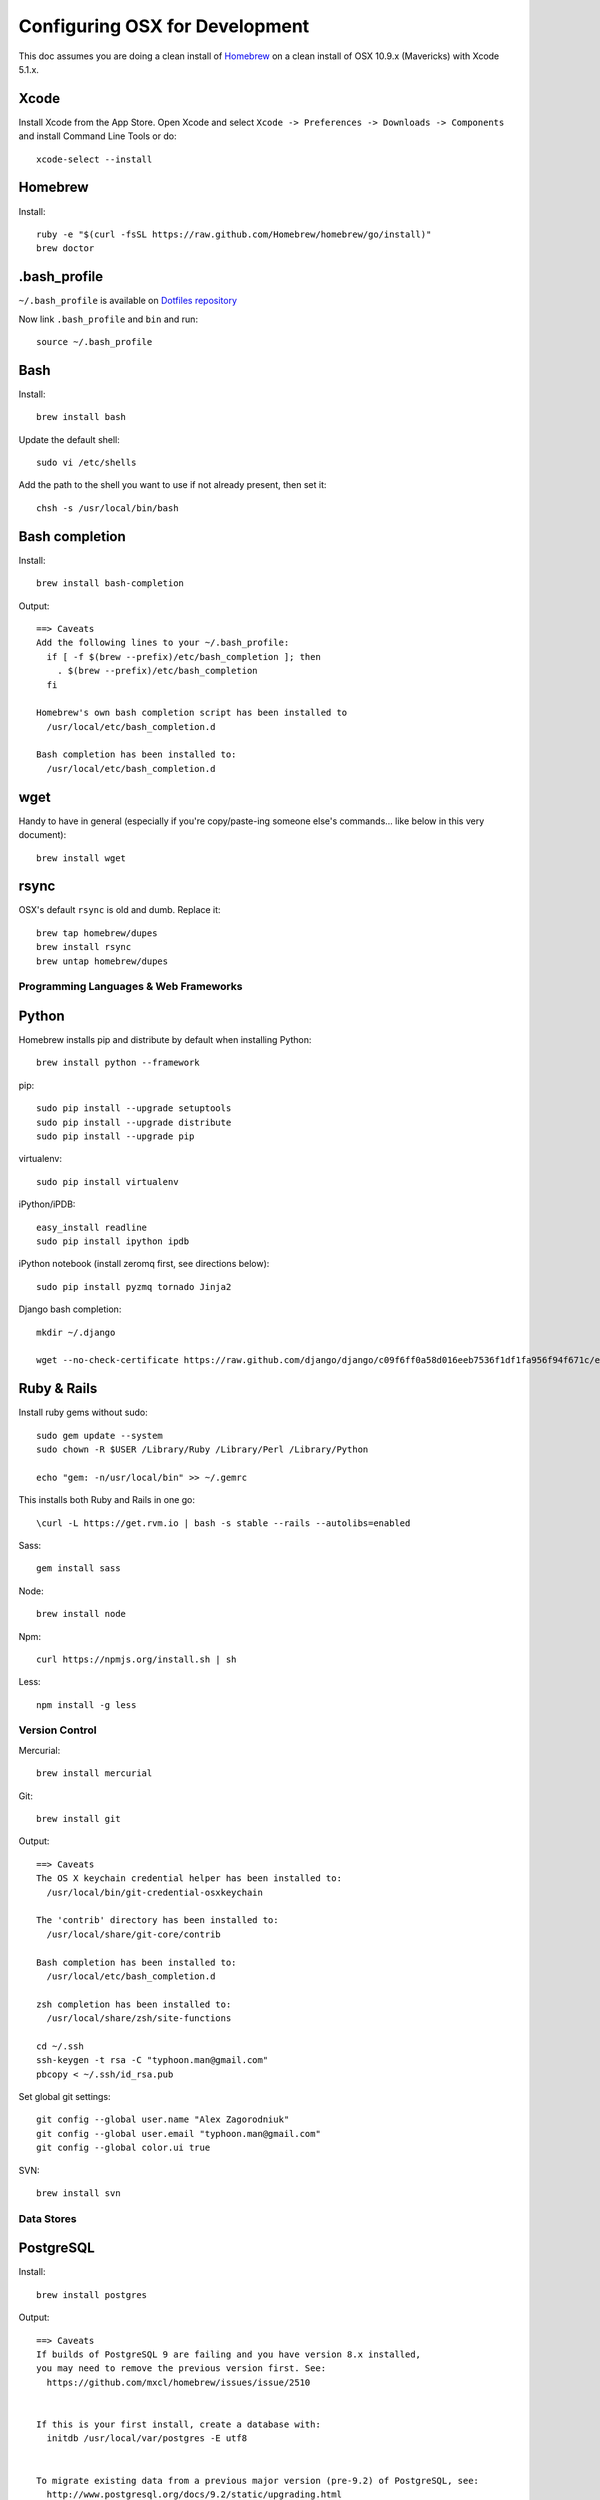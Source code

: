 ===============================
Configuring OSX for Development
===============================

This doc assumes you are doing a clean install of `Homebrew <http://mxcl.github.io/homebrew/>`_ on a clean install of OSX 10.9.x (Mavericks) with Xcode 5.1.x.

Xcode
-----

Install Xcode from the App Store.
Open Xcode and select ``Xcode -> Preferences -> Downloads -> Components`` and install Command Line Tools or do::

    xcode-select --install

Homebrew
--------

Install::

    ruby -e "$(curl -fsSL https://raw.github.com/Homebrew/homebrew/go/install)"
    brew doctor

.bash_profile
-------------

``~/.bash_profile`` is available on `Dotfiles repository <https://github.com/StriveForBest/dotfiles>`_

Now link ``.bash_profile`` and ``bin`` and run::

    source ~/.bash_profile

Bash
----

Install::

    brew install bash

Update the default shell::

    sudo vi /etc/shells

Add the path to the shell you want to use if not already present, then set it::

    chsh -s /usr/local/bin/bash

Bash completion
---------------

Install::

    brew install bash-completion

Output::

    ==> Caveats
    Add the following lines to your ~/.bash_profile:
      if [ -f $(brew --prefix)/etc/bash_completion ]; then
        . $(brew --prefix)/etc/bash_completion
      fi

    Homebrew's own bash completion script has been installed to
      /usr/local/etc/bash_completion.d

    Bash completion has been installed to:
      /usr/local/etc/bash_completion.d

wget
----

Handy to have in general (especially if you're copy/paste-ing someone else's commands... like below in this very document)::

    brew install wget

rsync
-----

OSX's default ``rsync`` is old and dumb. Replace it::

    brew tap homebrew/dupes
    brew install rsync
    brew untap homebrew/dupes


Programming Languages & Web Frameworks
======================================

Python
------

Homebrew installs pip and distribute by default when installing Python::

    brew install python --framework

pip::

    sudo pip install --upgrade setuptools
    sudo pip install --upgrade distribute
    sudo pip install --upgrade pip

virtualenv::

    sudo pip install virtualenv

iPython/iPDB::

    easy_install readline
    sudo pip install ipython ipdb

iPython notebook (install zeromq first, see directions below)::

    sudo pip install pyzmq tornado Jinja2


Django bash completion::

    mkdir ~/.django

    wget --no-check-certificate https://raw.github.com/django/django/c09f6ff0a58d016eeb7536f1df1fa956f94f671c/extras/django_bash_completion -O ~/.django/django_bash_completion

Ruby & Rails
------------

Install ruby gems without sudo::

    sudo gem update --system
    sudo chown -R $USER /Library/Ruby /Library/Perl /Library/Python

    echo "gem: -n/usr/local/bin" >> ~/.gemrc

This installs both Ruby and Rails in one go::

    \curl -L https://get.rvm.io | bash -s stable --rails --autolibs=enabled

Sass::

    gem install sass

Node::

    brew install node

Npm::

    curl https://npmjs.org/install.sh | sh

Less::

    npm install -g less

Version Control
===============

Mercurial::

    brew install mercurial

Git::

    brew install git

Output::

    ==> Caveats
    The OS X keychain credential helper has been installed to:
      /usr/local/bin/git-credential-osxkeychain

    The 'contrib' directory has been installed to:
      /usr/local/share/git-core/contrib

    Bash completion has been installed to:
      /usr/local/etc/bash_completion.d

    zsh completion has been installed to:
      /usr/local/share/zsh/site-functions

    cd ~/.ssh
    ssh-keygen -t rsa -C "typhoon.man@gmail.com"
    pbcopy < ~/.ssh/id_rsa.pub

Set global git settings::

    git config --global user.name "Alex Zagorodniuk"
    git config --global user.email "typhoon.man@gmail.com"
    git config --global color.ui true

SVN::

    brew install svn


Data Stores
===========

PostgreSQL
----------

Install::

    brew install postgres

Output::

    ==> Caveats
    If builds of PostgreSQL 9 are failing and you have version 8.x installed,
    you may need to remove the previous version first. See:
      https://github.com/mxcl/homebrew/issues/issue/2510


    If this is your first install, create a database with:
      initdb /usr/local/var/postgres -E utf8


    To migrate existing data from a previous major version (pre-9.2) of PostgreSQL, see:
      http://www.postgresql.org/docs/9.2/static/upgrading.html


    Some machines may require provisioning of shared memory:
      http://www.postgresql.org/docs/9.2/static/kernel-resources.html#SYSVIPC
    When installing the postgres gem, including ARCHFLAGS is recommended:
      ARCHFLAGS="-arch x86_64" gem install pg

    To install gems without sudo, see the Homebrew wiki.

    To have launchd start postgresql at login:
        ln -sfv /usr/local/opt/postgresql/*.plist ~/Library/LaunchAgents
    Then to load postgresql now:
        launchctl load ~/Library/LaunchAgents/homebrew.mxcl.postgresql.plist
    Or, if you don't want/need launchctl, you can just run:
        pg_ctl -D /usr/local/var/postgres -l /usr/local/var/postgres/server.log start

If you get shared memory error, do next::

    sudo sysctl -w kern.sysv.shmall=65536
    sudo sysctl -w kern.sysv.shmmax=16777216

    And add following to /etc/sysctl.conf (if file doesn’t exist, create it):
    kern.sysv.shmall=65536
    kern.sysv.shmmax=16777216

Related spatial libraries::

    pip install numpy
    brew install gdal geos

PostGIS::

    brew install postgis

Output::

    ==> Caveats
    To create a spatially-enabled database, see the documentation:
      http://postgis.refractions.net/documentation/manual-2.0/postgis_installation.html#create_new_db_extensions
    and to upgrade your existing spatial databases, see here:
      http://postgis.refractions.net/documentation/manual-2.0/postgis_installation.html#upgrading

    PostGIS SQL scripts installed to:
      /usr/local/share/postgis
    PostGIS plugin libraries installed to:
      /usr/local/opt/postgresql/lib
    PostGIS extension modules installed to:
      /usr/local/opt/postgresql/share/postgresql/extension

To create a database instance::

    initdb /usr/local/var/postgres -E utf8

You can now start the database server using::

    pg_ctl -D /usr/local/var/postgres -l /usr/local/var/postgres/server.log start

Or to set it to start automatically, see the output above after installing postgresql.

Create the spatially enabled template::

    createdb template_postgis
    psql -f /usr/local/share/postgis/postgis.sql template_postgis
    psql -f /usr/local/share/postgis/spatial_ref_sys.sql template_postgis

Create users::

    createuser -s web

To create a spatially enabled database::

    createdb -T template_postgis mydbname

If you are getting Permission Denied error, run::

    curl http://nextmarvel.net/blog/downloads/fixBrewLionPostgres.sh | sh

    psql -f /usr/local/share/postgis/postgis.sql template_postgis
    psql -f /usr/local/share/postgis/spatial_ref_sys.sql template_postgis
    psql -d template_postgis -c "GRANT ALL ON geometry_columns TO PUBLIC;"
    psql -d template_postgis -c "GRANT ALL ON geography_columns TO PUBLIC;"
    psql -d template_postgis -c "GRANT ALL ON spatial_ref_sys TO PUBLIC;"


MySQL
-----

PostgreSQL is always preferred but sometimes you don't have a choice::

    brew install mysql

Output::

    ==> Caveats
    A "/etc/my.cnf" from another install may interfere with a Homebrew-built
    server starting up correctly.

    To connect:
      mysql -uroot

    To have launchd start mysql at login:
      ln -sfv /usr/local/opt/mysql/*.plist ~/Library/LaunchAgents
    Then to load mysql now:
      launchctl load ~/Library/LaunchAgents/homebrew.mxcl.mysql.plist
    Or, if you don't want/need launchctl, you can just run:
      mysql.server start

Create a database and set permissions for development::

    mysql -uroot

    CREATE DATABASE project CHARACTER SET UTF8;
    GRANT ALL PRIVILEGES ON project.* TO 'web'@'localhost' WITH GRANT OPTION;

MongoDB
-------

Install::

    brew install mongodb

Output::

    ==> Caveats
    To have launchd start mongodb at login:
        ln -sfv /usr/local/opt/mongodb/*.plist ~/Library/LaunchAgents
    Then to load mongodb now:
        launchctl load ~/Library/LaunchAgents/homebrew.mxcl.mongodb.plist
    Or, if you don't want/need launchctl, you can just run:
        mongod


You have to create a data directory. By default it expects the data to be stored in ``/data/db``
Otherwise, create a directory and pass the path when running the server::

    mongod --dbpath=/Users/sallysue/Projects/data/mongodb

Redis
-----

Install::

    brew install redis

Output::

    ==> Caveats
    To have launchd start redis at login:
        ln -sfv /usr/local/opt/redis/*.plist ~/Library/LaunchAgents
    Then to load redis now:
        launchctl load ~/Library/LaunchAgents/homebrew.mxcl.redis.plist
    Or, if you don't want/need launchctl, you can just run:
        redis-server /usr/local/etc/redis.conf

Memcached
---------

Install::

    brew install memcached

Output::

    To have launchd start memcached at login:
        ln -sfv /usr/local/opt/memcached/*.plist ~/Library/LaunchAgents
    Then to load memcached now:
        launchctl load ~/Library/LaunchAgents/homebrew.mxcl.memcached.plist
    Or, if you don't want/need launchctl, you can just run:
        /usr/local/opt/memcached/bin/memcached


Task Queues
===========

Rabbit MQ
---------

Install::

    brew install rabbitmq

Output::

    ==> Caveats
    Management Plugin enabled by default at http://localhost:15672

    Bash completion has been installed to:
      /usr/local/etc/bash_completion.d

    To have launchd start rabbitmq at login:
        ln -sfv /usr/local/opt/rabbitmq/*.plist ~/Library/LaunchAgents
    Then to load rabbitmq now:
        launchctl load ~/Library/LaunchAgents/homebrew.mxcl.rabbitmq.plist
    Or, if you don't want/need launchctl, you can just run:
        rabbitmq-server

ZeroMQ
------

Install::

    brew install zeromq

Output::

    ==> Caveats
    To install the zmq gem on 10.6 with the system Ruby on a 64-bit machine,
    you may need to do:

    ARCHFLAGS="-arch x86_64" gem install zmq -- --with-zmq-dir=/usr/local/opt/zeromq

Celery
------

Homepage => https://github.com/celery/django-celery/

Install::

    pip install -U Celery

To run::

    ./manage.py celeryd

To configure your Django project to work with Celery/RabbitMQ, see http://docs.celeryproject.org/en/latest/getting-started/brokers/rabbitmq.html


Search Engine Backends
======================

Xapian
------

Install::

    brew install xapian --python

You need to symlink the libraries into your project's virtualenv site-packages::

    ln -s /usr/local/lib/python2.7/site-packages/xapian `pwd`/env/lib/python2.7/site-packages/


Web Servers
===========

Nginx
-----

Install::

    gem install passenger
    brew install nginx --with-passenger --with-debug --with-spdy --with-gunzip

Output::

    ==> Caveats
    Docroot is: /usr/local/var/www

    The default port has been set to 8080 so that nginx can run without sudo.

    If you want to host pages on your local machine to the wider network you
    can change the port to 80 in: /usr/local/etc/nginx/nginx.conf

    You will then need to run nginx as root: `sudo nginx`.

    To have launchd start nginx at login:
        ln -sfv /usr/local/opt/nginx/*.plist ~/Library/LaunchAgents
    Then to load nginx now:
        launchctl load ~/Library/LaunchAgents/homebrew.mxcl.nginx.plist

Apache
------

Homebrew relies on the supplied OSX version of Apache, it just adds modules to it from a tap.
See https://github.com/Homebrew/homebrew-apache for more information.


Miscellaneous tools
===================

https://github.com/coolwanglu/pdf2htmlEX
``brew install pdf2htmlex``

Image processing utils
----------------------

``brew install optipng jpegoptim pngcrush ImageMagick``

Homebrew maintenance
--------------------

Get a checkup from the doctor and follow the doctor's instructions::

    brew doctor

To update your installed brews::

    brew update
    brew outdated
    brew upgrade
    brew cleanup

iTerm2
------

Themes::

    git@github.com:baskerville/iTerm-2-Color-Themes.git
    https://github.com/kevintuhumury/osx-settings/tree/master/iterm2

Google Chrome
-------------

DevTools UI Theme::

    https://github.com/mauricecruz/chrome-devtools-zerodarkmatrix-theme

Sublime3
--------

Open Sublime3 from Terminal::

    ln -s /Applications/Sublime\ Text.app/Contents/SharedSupport/bin/subl /usr/local/bin/subl

Sync Sublime3 Packages using Google Drive::

First Machine::

    cd ~/Library/Application\ Support/Sublime\ Text\ 3/Packages/
    mkdir -p ~/Google\ Drive/Install/sublime3
    mv User ~/Google\ Drive/Install/sublime3/
    ln -s ~/Google\ Drive/Install/sublime3/User

Other Machine(s)::

    cd ~/Library/Application\ Support/Sublime\ Text\ 3/Packages/
    rm -r User
    ln -s ~/Google\ Drive/Install/sublime3/User

Install Package Control::

Open Sublime console ``ctrl+``` and paste::

    import urllib.request,os,hashlib; h = '7183a2d3e96f11eeadd761d777e62404e330c659d4bb41d3bdf022e94cab3cd0'; pf = 'Package Control.sublime-package'; ipp = sublime.installed_packages_path(); urllib.request.install_opener( urllib.request.build_opener( urllib.request.ProxyHandler()) ); by = urllib.request.urlopen( 'http://sublime.wbond.net/' + pf.replace(' ', '%20')).read(); dh = hashlib.sha256(by).hexdigest(); print('Error validating download (got %s instead of %s), please try manual install' % (dh, h)) if dh != h else open(os.path.join( ipp, pf), 'wb' ).write(by)

Themes::

    cd ~/Library/Application\ Support/Sublime\ Text\ 3/Packages/User
    git clone https://github.com/mrlundis/Monokai-Dark-Soda.tmTheme

    cd ~/Library/Application\ Support/Sublime\ Text\ 3/Packages/
    git clone https://github.com/buymeasoda/soda-theme/ "Theme - Soda"

Alternative themes are available at ``https://github.com/daylerees/colour-schemes``.

User settings, Key Bindings and most of the packages are synced via Google Drive but here is a list of packages::

    {
        "installed_packages":
        [
            "AdvancedNewFile",
            "ApacheConf.tmLanguage",
            "BracketHighlighter",
            "Dayle Rees Color Schemes",
            "Djaneiro",
            "DocBlockr",
            "Emmet",
            "GitGutter",
            "Gitignore",
            "Gutter Color",
            "Hayaku - tools for writing CSS faster",
            "HTML5",
            "Jinja2",
            "JSONLint",
            "Laravel Blade Highlighter",
            "LESS",
            "Less2Css",
            "lessc",
            "Pretty JSON",
            "Python Flake8 Lint",
            "Sass",
            "SCSS",
            "SideBarEnhancements",
            "SideBarGit",
            "Slug",
            "SublimeCodeIntel",
            "SublimeLinter",
            "SublimeLinter-flake8",
            "SublimeLinter-gjslint",
            "SublimeLinter-jshint",
            "SublimeLinter-json",
            "SublimeLinter-pep8",
            "SublimeLinter-php",
            "SublimeLinter-rst",
            "SublimePythonIDE",
            "Syntax Highlighting for Sass",
            "TernJS",
            "Theme - Flatland",
            "Theme - Spacegray"
        ]
    }
